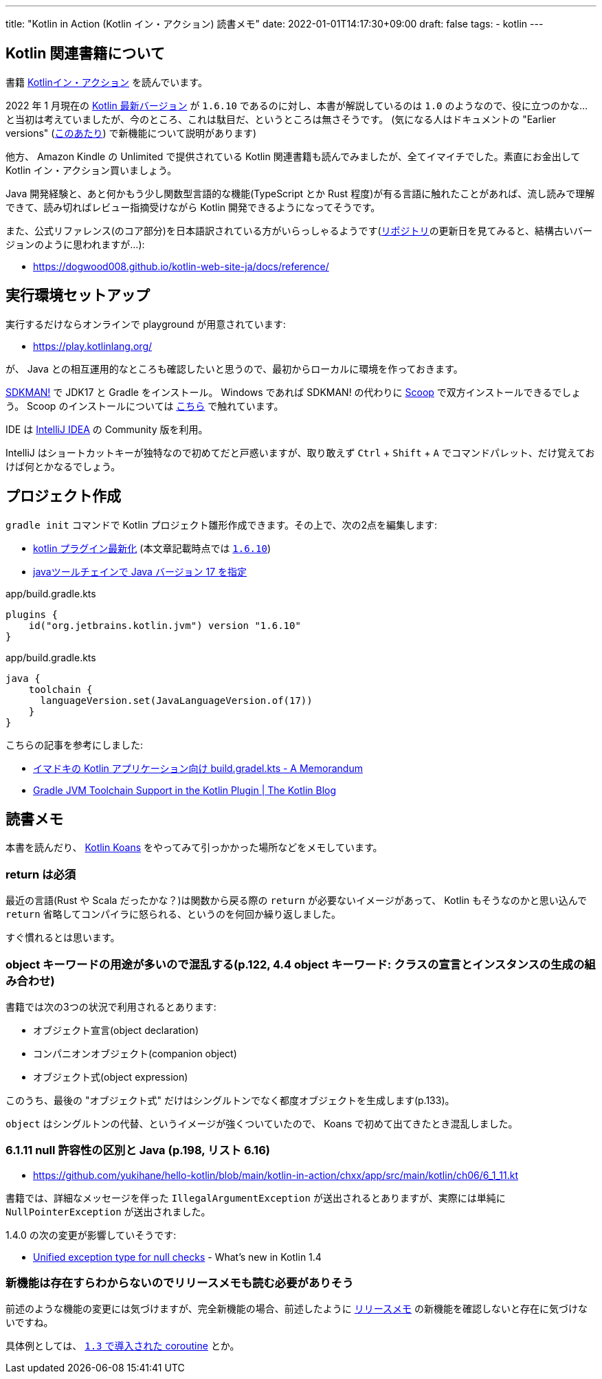 ---
title: "Kotlin in Action (Kotlin イン・アクション) 読書メモ"
date: 2022-01-01T14:17:30+09:00
draft: false
tags:
  - kotlin
---

== Kotlin 関連書籍について

書籍 https://book.mynavi.jp/ec/products/detail/id=78137[Kotlinイン・アクション] を読んでいます。

2022 年 1 月現在の https://kotlinlang.org/docs/releases.html#release-details[Kotlin 最新バージョン] が `1.6.10` であるのに対し、本書が解説しているのは `1.0` のようなので、役に立つのかな…と当初は考えていましたが、今のところ、これは駄目だ、というところは無さそうです。
(気になる人はドキュメントの "Earlier versions" (https://kotlinlang.org/docs/whatsnew11.html[このあたり]) で新機能について説明があります)

他方、 Amazon Kindle の Unlimited で提供されている Kotlin 関連書籍も読んでみましたが、全てイマイチでした。素直にお金出して Kotlin イン・アクション買いましょう。

Java 開発経験と、あと何かもう少し関数型言語的な機能(TypeScript とか Rust 程度)が有る言語に触れたことがあれば、流し読みで理解できて、読み切ればレビュー指摘受けながら Kotlin 開発できるようになってそうです。

また、公式リファレンス(のコア部分)を日本語訳されている方がいらっしゃるようです(link:https://github.com/dogwood008/kotlin-web-site-ja[リポジトリ]の更新日を見てみると、結構古いバージョンのように思われますが…):

* https://dogwood008.github.io/kotlin-web-site-ja/docs/reference/

== 実行環境セットアップ

実行するだけならオンラインで playground が用意されています:

* https://play.kotlinlang.org/

が、 Java との相互運用的なところも確認したいと思うので、最初からローカルに環境を作っておきます。

https://sdkman.io/[SDKMAN!] で JDK17 と Gradle をインストール。
Windows であれば SDKMAN! の代わりに https://scoop.sh/[Scoop] で双方インストールできるでしょう。
Scoop のインストールについては https://zenn.dev/yukihane/articles/fb52d049da587c[こちら] で触れています。

IDE は https://www.jetbrains.com/ja-jp/idea/download/[IntelliJ IDEA] の Community 版を利用。

IntelliJ はショートカットキーが独特なので初めてだと戸惑いますが、取り敢えず `Ctrl` + `Shift` + `A` でコマンドパレット、だけ覚えておけば何とかなるでしょう。

== プロジェクト作成

`gradle init` コマンドで Kotlin プロジェクト雛形作成できます。その上で、次の2点を編集します:

* https://github.com/yukihane/hello-kotlin/blob/88ed0819e6db9cc54bab3c293d385e98b3f587a1/kotlin-in-action/chxx/app/build.gradle.kts#L11[kotlin プラグイン最新化] (本文章記載時点では https://kotlinlang.org/docs/releases.html[`1.6.10`])
* https://github.com/yukihane/hello-kotlin/blob/88ed0819e6db9cc54bab3c293d385e98b3f587a1/kotlin-in-action/chxx/app/build.gradle.kts#L39-L43[javaツールチェインで Java バージョン 17 を指定]

[source]
.app/build.gradle.kts
----
plugins {
    id("org.jetbrains.kotlin.jvm") version "1.6.10"
}
----

[source]
.app/build.gradle.kts
----
java {
    toolchain {
      languageVersion.set(JavaLanguageVersion.of(17))
    }
}
----

こちらの記事を参考にしました:

* https://blog1.mammb.com/entry/2021/12/06/090000[イマドキの Kotlin アプリケーション向け build.gradel.kts - A Memorandum]
* https://blog.jetbrains.com/kotlin/2021/11/gradle-jvm-toolchain-support-in-the-kotlin-plugin/[Gradle JVM Toolchain Support in the Kotlin Plugin | The Kotlin Blog]

== 読書メモ

本書を読んだり、 https://kotlinlang.org/docs/koans.html[Kotlin Koans] をやってみて引っかかった場所などをメモしています。

=== return は必須

最近の言語(Rust や Scala だったかな？)は関数から戻る際の `return` が必要ないイメージがあって、 Kotlin もそうなのかと思い込んで `return` 省略してコンパイラに怒られる、というのを何回か繰り返しました。

すぐ慣れるとは思います。

=== object キーワードの用途が多いので混乱する(p.122, 4.4 object キーワード: クラスの宣言とインスタンスの生成の組み合わせ)

書籍では次の3つの状況で利用されるとあります:

* オブジェクト宣言(object declaration)
* コンパニオンオブジェクト(companion object)
* オブジェクト式(object expression)

このうち、最後の "オブジェクト式" だけはシングルトンでなく都度オブジェクトを生成します(p.133)。

`object` はシングルトンの代替、というイメージが強くついていたので、 Koans で初めて出てきたとき混乱しました。

=== 6.1.11 null 許容性の区別と Java (p.198, リスト 6.16)

* https://github.com/yukihane/hello-kotlin/blob/main/kotlin-in-action/chxx/app/src/main/kotlin/ch06/6_1_11.kt

書籍では、詳細なメッセージを伴った `IllegalArgumentException` が送出されるとありますが、実際には単純に `NullPointerException` が送出されました。

1.4.0 の次の変更が影響していそうです:

* https://kotlinlang.org/docs/whatsnew14.html#unified-exception-type-for-null-checks[Unified exception type for null checks] - What's new in Kotlin 1.4

=== 新機能は存在すらわからないのでリリースメモも読む必要がありそう

前述のような機能の変更には気づけますが、完全新機能の場合、前述したように https://kotlinlang.org/docs/whatsnew11.html[リリースメモ] の新機能を確認しないと存在に気づけないですね。

具体例としては、 https://kotlinlang.org/docs/whatsnew13.html#coroutines-release[`1.3` で導入された coroutine] とか。
